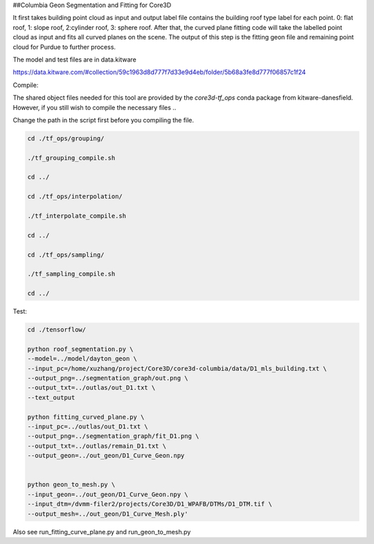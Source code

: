 ##Columbia Geon Segmentation and Fitting for Core3D

It first takes building point cloud as input and output label file contains the building roof type label for each point. 0: flat roof, 1: slope roof, 2:cylinder roof, 3: sphere roof. After that, the curved plane fitting code will take the labelled point cloud as input and fits all curved planes on the scene. The output of this step is the fitting geon file and remaining point cloud for Purdue to further process. 

The model and test files are in data.kitware

https://data.kitware.com/#collection/59c1963d8d777f7d33e9d4eb/folder/5b68a3fe8d777f06857c1f24

Compile:

The shared object files needed for this tool are provided by the `core3d-tf_ops` conda package from kitware-danesfield.  However, if you still wish to compile the necessary files ..

Change the path in the script first before you compiling the file.

.. code-block:: bash

    cd ./tf_ops/grouping/

    ./tf_grouping_compile.sh

    cd ../

    cd ./tf_ops/interpolation/

    ./tf_interpolate_compile.sh

    cd ../

    cd ./tf_ops/sampling/

    ./tf_sampling_compile.sh

    cd ../


Test:

.. code-block:: bash

    cd ./tensorflow/

    python roof_segmentation.py \
    --model=../model/dayton_geon \
    --input_pc=/home/xuzhang/project/Core3D/core3d-columbia/data/D1_mls_building.txt \
    --output_png=../segmentation_graph/out.png \
    --output_txt=../outlas/out_D1.txt \
    --text_output

    python fitting_curved_plane.py \
    --input_pc=../outlas/out_D1.txt \
    --output_png=../segmentation_graph/fit_D1.png \
    --output_txt=../outlas/remain_D1.txt \
    --output_geon=../out_geon/D1_Curve_Geon.npy


    python geon_to_mesh.py \
    --input_geon=../out_geon/D1_Curve_Geon.npy \
    --input_dtm=/dvmm-filer2/projects/Core3D/D1_WPAFB/DTMs/D1_DTM.tif \
    --output_mesh=../out_geon/D1_Curve_Mesh.ply'


Also see run_fitting_curve_plane.py and run_geon_to_mesh.py

